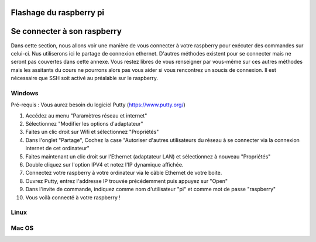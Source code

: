 .. -*- coding: utf-8 -*-
.. Copyright |copy| 2019 by Charles-Henry Bertrand Van Ouytsel and Sébastien Strebelle.
.. Ce fichier est distribué sous une licence `creative commons <http://creativecommons.org/licenses/by-sa/3.0/>`_


Flashage du raspberry pi
========================



Se connecter à son raspberry
============================

Dans cette section, nous allons voir une manière de vous connecter à votre raspberry pour exécuter des commandes sur celui-ci. Nus utiliserons ici le partage de connexion ethernet. D'autres méthodes existent pour se connecter mais ne seront pas couvertes dans cette annexe. Vous restez libres de vous renseigner par vous-même sur ces autres méthodes mais les assitants du cours ne pourrons alors pas vous aider si vous rencontrez un soucis de connexion. Il est nécessaire que SSH soit activé au préalable sur le raspberry.


Windows
-------

Pré-requis : Vous aurez besoin du logiciel Putty (https://www.putty.org/)

1. Accédez au menu "Paramètres réseau et internet"
2. Sélectionnez "Modifier les options d'adaptateur"
3. Faites un clic droit sur Wifi et sélectionnez "Propriétés"
4. Dans l'onglet "Partage", Cochez la case "Autoriser d'autres utilisateurs du réseau à se connecter via la connexion internet de cet ordinateur"
5. Faites maintenant un clic droit sur l'Ethernet (adaptateur LAN) et sélectionnez à nouveau "Propriétés"
6. Double cliquez sur l'option IPV4 et notez l'IP dynamique affichée.
7. Connectez votre raspberry à votre ordinateur via le câble Ethernet de votre boite.
8. Ouvrez Putty, entrez l'addresse IP trouvée précédemment puis appuyez sur "Open"
9. Dans l'invite de commande, indiquez comme nom d'utilisateur "pi" et comme mot de passe "raspberry"
10. Vous voilà connecté à votre raspberry !

Linux
-----



Mac OS
------
